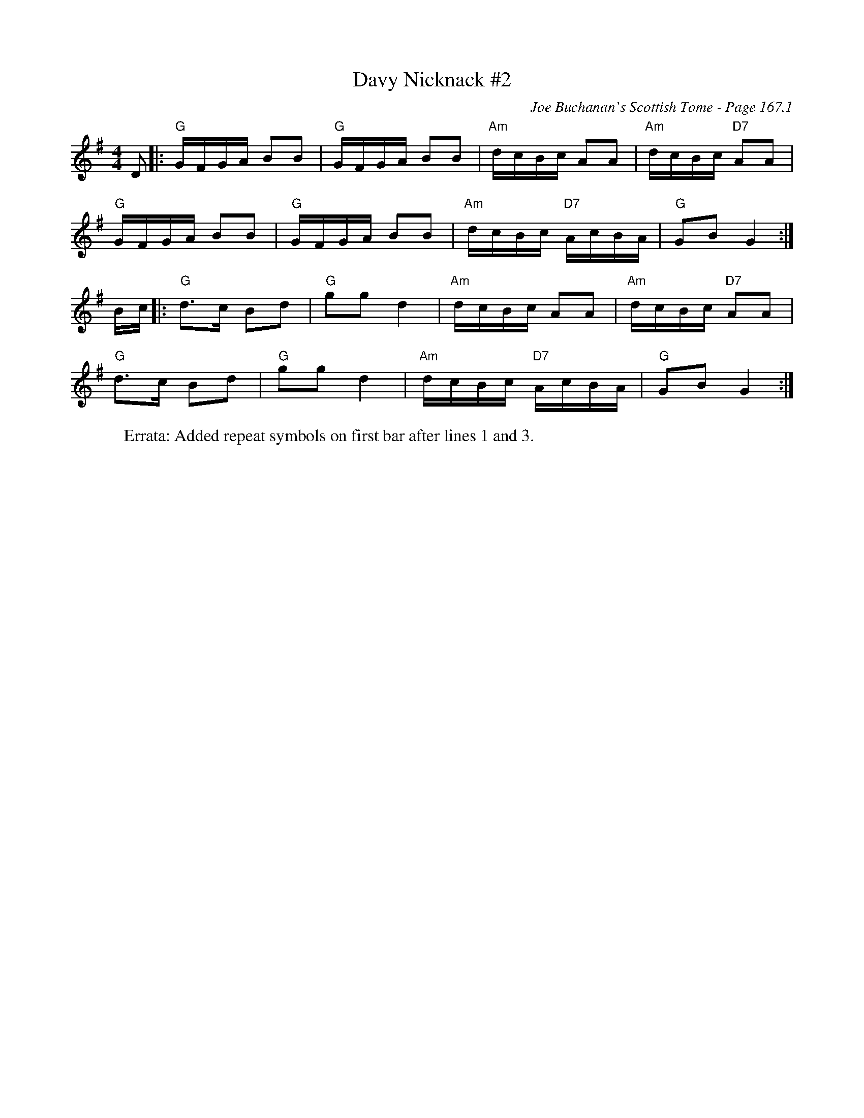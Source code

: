 X:597
T:Davy Nicknack #2
C:Joe Buchanan's Scottish Tome - Page 167.1
I:167 1
Z:Carl Allison
R:Reel
L:1/8
M:4/4
K:G
D |: "G"G/F/G/A/ BB | "G"G/F/G/A/ BB | "Am"d/c/B/c/ AA | "Am"d/c/B/c/ "D7"AA |
"G"G/F/G/A/ BB | "G"G/F/G/A/ BB | "Am"d/c/B/c/ "D7"A/c/B/A/ | "G"GB G2 :|
B/c/ |: "G"d>c Bd | "G"gg d2 | "Am"d/c/B/c/ AA | "Am"d/c/B/c/ "D7"AA |
"G"d>c Bd | "G"gg d2 | "Am"d/c/B/c/ "D7"A/c/B/A/ | "G"GB G2 :|
%
W:Errata: Added repeat symbols on first bar after lines 1 and 3.
